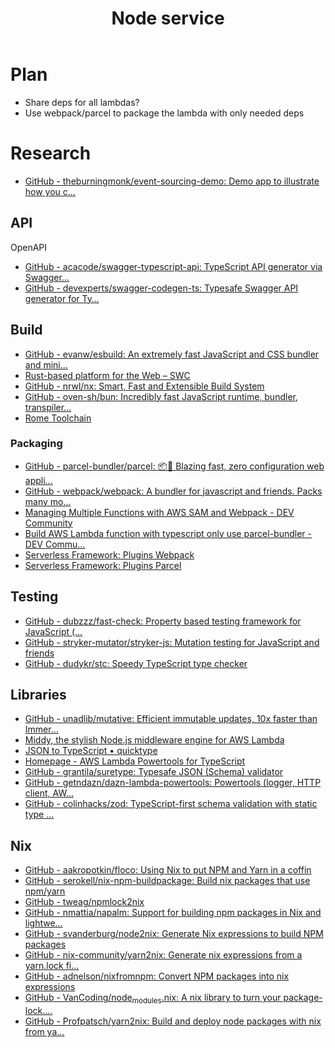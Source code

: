 #+TITLE: Node service
* Plan
- Share deps for all lambdas?
- Use webpack/parcel to package the lambda with only needed deps
* Research
- [[https://github.com/theburningmonk/event-sourcing-demo][GitHub - theburningmonk/event-sourcing-demo: Demo app to illustrate how you c...]]
  
** API
**** OpenAPI
- [[https://github.com/acacode/swagger-typescript-api][GitHub - acacode/swagger-typescript-api: TypeScript API generator via Swagger...]]
- [[https://github.com/devexperts/swagger-codegen-ts][GitHub - devexperts/swagger-codegen-ts: Typesafe Swagger API generator for Ty...]]

** Build
- [[https://github.com/evanw/esbuild][GitHub - evanw/esbuild: An extremely fast JavaScript and CSS bundler and mini...]]
- [[https://swc.rs][Rust-based platform for the Web – SWC]]
- [[https://github.com/nrwl/nx][GitHub - nrwl/nx: Smart, Fast and Extensible Build System]]
- [[https://github.com/oven-sh/bun][GitHub - oven-sh/bun: Incredibly fast JavaScript runtime, bundler, transpiler...]]
- [[https://rome.tools][Rome Toolchain]]

*** Packaging
- [[https://github.com/parcel-bundler/parcel][GitHub - parcel-bundler/parcel: 📦🚀 Blazing fast, zero configuration web appli...]]
- [[https://github.com/webpack/webpack/][GitHub - webpack/webpack: A bundler for javascript and friends. Packs many mo...]]
- [[https://dev.to/elthrasher/managing-multiple-functions-with-aws-sam-and-webpack-1581][Managing Multiple Functions with AWS SAM and Webpack - DEV Community]]
- [[https://dev.to/terrierscript/build-aws-lambda-function-with-typescript-only-use-parcel-bundler-426a][Build AWS Lambda function with typescript only use parcel-bundler - DEV Commu...]]
- [[https://www.serverless.com/plugins/serverless-webpack][Serverless Framework: Plugins Webpack]]
- [[https://www.serverless.com/plugins/serverless-plugin-parcel][Serverless Framework: Plugins Parcel]]

** Testing
- [[https://github.com/dubzzz/fast-check][GitHub - dubzzz/fast-check: Property based testing framework for JavaScript (...]]
- [[https://github.com/stryker-mutator/stryker-js][GitHub - stryker-mutator/stryker-js: Mutation testing for JavaScript and friends]]
- [[https://github.com/dudykr/stc][GitHub - dudykr/stc: Speedy TypeScript type checker]]

** Libraries
- [[https://github.com/unadlib/mutative][GitHub - unadlib/mutative: Efficient immutable updates, 10x faster than Immer...]]
- [[https://middy.js.org][Middy, the stylish Node.js middleware engine for AWS Lambda]]
- [[https://quicktype.io/typescript][JSON to TypeScript • quicktype]]
- [[https://awslabs.github.io/aws-lambda-powertools-typescript/latest/][Homepage - AWS Lambda Powertools for TypeScript]]
- [[https://github.com/grantila/suretype][GitHub - grantila/suretype: Typesafe JSON (Schema) validator]]
- [[https://github.com/getndazn/dazn-lambda-powertools][GitHub - getndazn/dazn-lambda-powertools: Powertools (logger, HTTP client, AW...]]
- [[https://github.com/colinhacks/zod][GitHub - colinhacks/zod: TypeScript-first schema validation with static type ...]]

** Nix
- [[https://github.com/aakropotkin/floco][GitHub - aakropotkin/floco: Using Nix to put NPM and Yarn in a coffin]]
- [[https://github.com/serokell/nix-npm-buildpackage][GitHub - serokell/nix-npm-buildpackage: Build nix packages that use npm/yarn]]
- [[https://github.com/tweag/npmlock2nix][GitHub - tweag/npmlock2nix]]
- [[https://github.com/nmattia/napalm][GitHub - nmattia/napalm: Support for building npm packages in Nix and lightwe...]]
- [[https://github.com/svanderburg/node2nix][GitHub - svanderburg/node2nix: Generate Nix expressions to build NPM packages]]
- [[https://github.com/nix-community/yarn2nix][GitHub - nix-community/yarn2nix: Generate nix expressions from a yarn.lock fi...]]
- [[https://github.com/adnelson/nixfromnpm][GitHub - adnelson/nixfromnpm: Convert NPM packages into nix expressions]]
- [[https://github.com/VanCoding/node_modules.nix][GitHub - VanCoding/node_modules.nix: A nix library to turn your package-lock....]]
- [[https://github.com/Profpatsch/yarn2nix][GitHub - Profpatsch/yarn2nix: Build and deploy node packages with nix from ya...]]
